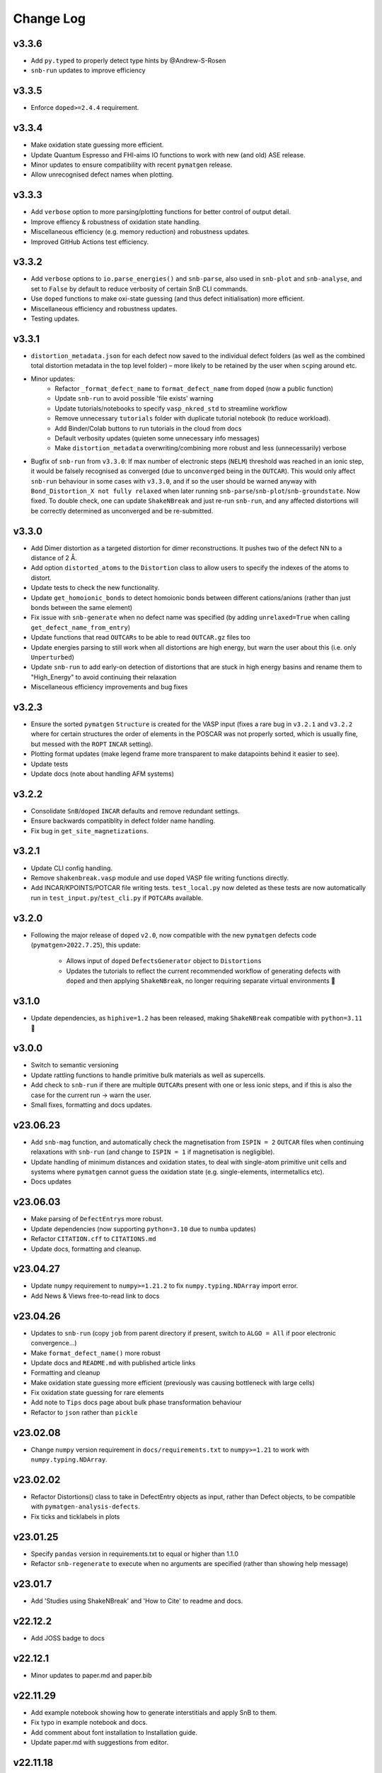 Change Log
==========

v3.3.6
----------
- Add ``py.typed`` to properly detect type hints by @Andrew-S-Rosen
- ``snb-run`` updates to improve efficiency

v3.3.5
----------
- Enforce ``doped>=2.4.4`` requirement.

v3.3.4
----------
- Make oxidation state guessing more efficient.
- Update Quantum Espresso and FHI-aims IO functions to work with new (and old) ASE release.
- Minor updates to ensure compatibility with recent ``pymatgen`` release.
- Allow unrecognised defect names when plotting.

v3.3.3
----------
- Add ``verbose`` option to more parsing/plotting functions for better control of output detail.
- Improve effiency & robustness of oxidation state handling.
- Miscellaneous efficiency (e.g. memory reduction) and robustness updates.
- Improved GitHub Actions test efficiency.

v3.3.2
----------
- Add ``verbose`` options to ``io.parse_energies()`` and ``snb-parse``, also used in ``snb-plot`` and
  ``snb-analyse``, and set to ``False`` by default to reduce verbosity of certain SnB CLI commands.
- Use ``doped`` functions to make oxi-state guessing (and thus defect initialisation) more efficient.
- Miscellaneous efficiency and robustness updates.
- Testing updates.

v3.3.1
----------
- ``distortion_metadata.json`` for each defect now saved to the individual defect folders (as well as the
  combined total distortion metadata in the top level folder) – more likely to be retained by the user
  when ``scp``\ing around etc.
- Minor updates:
    - Refactor ``_format_defect_name`` to ``format_defect_name`` from ``doped`` (now a public function)
    - Update ``snb-run`` to avoid possible 'file exists' warning
    - Update tutorials/notebooks to specify ``vasp_nkred_std`` to streamline workflow
    - Remove unnecessary ``tutorials`` folder with duplicate tutorial notebook (to reduce workload).
    - Add Binder/Colab buttons to run tutorials in the cloud from docs
    - Default verbosity updates (quieten some unnecessary info messages)
    - Make ``distortion_metadata`` overwriting/combining more robust and less (unnecessarily) verbose
- Bugfix of ``snb-run`` from ``v3.3.0``: If max number of electronic steps (``NELM``) threshold was reached
  in an ionic step, it would be falsely recognised as converged (due to ``unconverged`` being in the
  ``OUTCAR``). This would only affect ``snb-run`` behaviour in some cases with ``v3.3.0``, and if so the
  user should be warned anyway with ``Bond_Distortion_X not fully relaxed`` when later running
  ``snb-parse``/``snb-plot``/``snb-groundstate``. Now fixed. To double check, one can update
  ``ShakeNBreak`` and just re-run ``snb-run``, and any affected distortions will be correctly determined as
  unconverged and be re-submitted.

v3.3.0
----------
- Add Dimer distortion as a targeted distortion for dimer reconstructions. It pushes two of the defect NN
  to a distance of 2 Å.
- Add option ``distorted_atoms`` to the ``Distortion`` class to allow users to specify the indexes of the
  atoms to distort.
- Update tests to check the new functionality.
- Update ``get_homoionic_bonds`` to detect homoionic bonds between different cations/anions (rather than
  just bonds between the same element)
- Fix issue with ``snb-generate`` when no defect name was specified (by adding ``unrelaxed=True`` when
  calling ``get_defect_name_from_entry``)
- Update functions that read ``OUTCARs`` to be able to read ``OUTCAR.gz`` files too
- Update energies parsing to still work when all distortions are high energy, but warn
  the user about this (i.e. only ``Unperturbed``)
- Update ``snb-run`` to add early-on detection of distortions that are stuck in high energy basins and
  rename them to "High_Energy" to avoid continuing their relaxation
- Miscellaneous efficiency improvements and bug fixes

v3.2.3
----------
- Ensure the sorted ``pymatgen`` ``Structure`` is created for the VASP input (fixes a rare bug in ``v3.2.1``
  and ``v3.2.2`` where for certain structures the order of elements in the POSCAR was not properly sorted,
  which is usually fine, but messed with the ``ROPT`` ``INCAR`` setting).
- Plotting format updates (make legend frame more transparent to make datapoints behind it easier to see).
- Update tests
- Update docs (note about handling AFM systems)

v3.2.2
----------
- Consolidate ``SnB``/``doped`` ``INCAR`` defaults and remove redundant settings.
- Ensure backwards compatiblity in defect folder name handling.
- Fix bug in ``get_site_magnetizations``.

v3.2.1
----------
- Update CLI config handling.
- Remove ``shakenbreak.vasp`` module and use ``doped`` VASP file writing functions directly.
- Add INCAR/KPOINTS/POTCAR file writing tests. ``test_local.py`` now deleted as these tests are now
  automatically run in ``test_input.py``/``test_cli.py`` if ``POTCAR``\s available.

v3.2.0
----------
- Following the major release of ``doped`` ``v2.0``, now compatible with the new ``pymatgen``
  defects code (``pymatgen>2022.7.25``), this update:
    - Allows input of ``doped`` ``DefectsGenerator`` object to ``Distortions``
    - Updates the tutorials to reflect the current recommended workflow of generating defects
      with ``doped`` and then applying ``ShakeNBreak``, no longer requiring separate virtual environments 🎉

v3.1.0
----------
- Update dependencies, as ``hiphive=1.2`` has been released, making ``ShakeNBreak`` compatible with
  ``python=3.11`` 🎉

v3.0.0
----------
- Switch to semantic versioning
- Update rattling functions to handle primitive bulk materials as well as supercells.
- Add check to ``snb-run`` if there are multiple ``OUTCAR``\s present with one or less ionic steps, and if
  this is also the case for the current run -> warn the user.
- Small fixes, formatting and docs updates.

v23.06.23
----------
- Add ``snb-mag`` function, and automatically check the magnetisation from ``ISPIN = 2`` ``OUTCAR`` files when continuing
  relaxations with ``snb-run`` (and change to ``ISPIN = 1`` if magnetisation is negligible).
- Update handling of minimum distances and oxidation states, to deal with single-atom primitive unit cells and
  systems where ``pymatgen`` cannot guess the oxidation state (e.g. single-elements, intermetallics etc).
- Docs updates

v23.06.03
----------
- Make parsing of ``DefectEntry``\s more robust.
- Update dependencies (now supporting ``python=3.10`` due to ``numba`` updates)
- Refactor ``CITATION.cff`` to ``CITATIONS.md``
- Update docs, formatting and cleanup.

v23.04.27
----------
- Update ``numpy`` requirement to ``numpy>=1.21.2`` to fix ``numpy.typing.NDArray`` import error.
- Add News & Views free-to-read link to docs

v23.04.26
----------
- Updates to ``snb-run`` (copy ``job`` from parent directory if present, switch to ``ALGO = All`` if poor electronic convergence...)
- Make ``format_defect_name()`` more robust
- Update docs and ``README.md`` with published article links
- Formatting and cleanup
- Make oxidation state guessing more efficient (previously was causing bottleneck with large cells)
- Fix oxidation state guessing for rare elements
- Add note to ``Tips`` docs page about bulk phase transformation behaviour
- Refactor to ``json`` rather than ``pickle``

v23.02.08
----------
- Change ``numpy`` version requirement in ``docs/requirements.txt`` to ``numpy>=1.21`` to work with ``numpy.typing.NDArray``.

v23.02.02
----------
- Refactor Distortions() class to take in DefectEntry objects as input, rather than Defect objects, to be
  compatible with ``pymatgen-analysis-defects``.
- Fix ticks and ticklabels in plots


v23.01.25
--------

- Specify ``pandas`` version in requirements.txt to equal or higher than 1.1.0
- Refactor ``snb-regenerate`` to execute when no arguments are specified (rather than showing help message)

v23.01.7
--------

- Add 'Studies using ShakeNBreak' and 'How to Cite' to readme and docs.


v22.12.2
--------

- Add JOSS badge to docs


v22.12.1
--------

- Minor updates to paper.md and paper.bib


v22.11.29
--------

- Add example notebook showing how to generate interstitials and apply SnB to them.
- Fix typo in example notebook and docs.
- Add comment about font installation to Installation guide.
- Update paper.md with suggestions from editor.


v22.11.18
--------

Add docs plots.


v22.11.18
--------

Docs tutorial update.


v22.11.17
--------

- Refactor ``Distortions()`` to a list or simple-format dict of ``Defect`` objects as input.
  Same for ``Distortions.from_structures()``
- Update defect naming to ``{Defect.name}_s{Defect.defect_site_index}`` for vacancies/substitutions and
  ``{Defect.name}_m{Defect.multiplicity}`` for interstitials. Append "a", "b", "c" etc in cases of inequivalent
  defects
- Make ``ShakeNBreak`` compatible with most recent ``pymatgen`` and ``pymatgen-analysis-defects`` packages.
- Update legend format in plots and site index/multiplicity labelling, make default format png.
- Update default charge state setting to match ``pymatgen-analysis-defects`` oxi state + padding approach.
- A lot of additional warning and error catches.
- Miscellaneous warnings and docs updates.


v22.11.7
--------

- Refactor ShakeNBreak to make it compatible with ``pymatgen>=2022.8.23``. Now ``Distortions`` takes in
  ``pymatgen.analysis.defects.core.Defect`` objects.
- Add ``Distortions.from_dict()`` and ``Distortions.from_structures()`` to generate defect distortions from a
  dictionary of defects (in doped format) or from a list of defect structures, respectively.

v22.11.1
--------

- Update rattling procedure; ``stdev`` be automatically set to 10% bulk bond length and ``seed`` alternated for different
  distortions (set to 100*distortion_factor) to avoid rare 'stuck rattle' occurrences.
- Refactor ``pickle`` usages to ``JSON`` serialisation to be more robust to package (i.e. pymatgen) updates.
- Update ``snb-regenerate`` to be more robust, can be continually rerun without generating duplicate calculations.
- Update ``snb-run`` to consider calculations with >50 ionic steps and <2 meV energy change as converged.
- Minor changes, efficiency improvements and bug fixes.


v22.10.14
--------

Just bumping version number to test updated GH Actions ``pip-install-test`` workflow.

v22.10.13
--------

- Updated defect name handling to work for all conventions
- More robust ``snb-generate`` and plotting behaviour
- Add CLI summary GIF to docs and README
- Updated ``snb-run`` behaviour to catch high-energies and forces error to improve efficiency
- Many miscellaneous tests and fixes
- Docs updates

v22.9.21
--------

- Fonts now included in ``package_data`` so can be installed with ``pip`` from ``PyPI``
- Refactoring ``distortion_plots`` plot saving to saving to defect directories, and preventing overwriting of previous plots
- Miscellaneous tests and fixes
- Add summary GIF to docs and README
- Handling for partial oxidation state input
- Setting ``EDIFFG = -0.01`` and ``local_rattle = False`` as default


v22.9.2
--------

- Update CLI commands (snb-parse, analyse, plot and groundstate can all now be run with no arguments within a defect folder)
- Update custom font
- Update groundstate() tests
- Update plotting


v22.9.1
--------

- Test for pip install
- Automatic release and upload to pypi
- Add ShakeNBreak custom font, and automatise its installation
- Update ShakeNBreak default INCAR for VASP relaxations
- Formatting

v1.0.1
------

- Docs formatting
- Update pymatgen version to v2022.7.25, while refactoring to be compatible with v2022.8.23 takes place.

v1.0
------

Release with full code functionality (CLI and Python), pre JOSS submission.

v0.2
------

Release with final module architecture of the code. Implemented command-line interface
and I/O to codes other than VASP.

v0.1
------

First release with full functionality present, except CLI and I/O to codes other than VASP.


v0.0
------

Initial version of the package.

Added
~~~~~

- Script files:

    - BDM
    - distortions
    - energy_lowering_distortions
    - plot_BDM
    - analyse_defects
    - champion_defects_rerun
